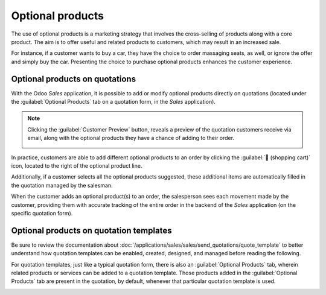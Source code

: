 =================
Optional products
=================

The use of optional products is a marketing strategy that involves the cross-selling of products
along with a core product. The aim is to offer useful and related products to customers, which may
result in an increased sale.

For instance, if a customer wants to buy a car, they have the choice to order massaging seats, as
well, or ignore the offer and simply buy the car. Presenting the choice to purchase optional
products enhances the customer experience.

Optional products on quotations
===============================

With the Odoo *Sales* application, it is possible to add or modify optional products directly on
quotations (located under the :guilabel:`Optional Products` tab on a quotation form, in the *Sales*
application).

.. image:: optional_products/optional-products-tab.png
   :align: center
   :alt: How to add optional products to your quotations on Odoo Sales.

.. note::
   Clicking the :guilabel:`Customer Preview` button, reveals a preview of the quotation customers
   receive via email, along with the optional products they have a chance of adding to their order.

   .. image:: optional_products/optional-products-checkout.png
      :align: center
      :alt: Preview your quotations on Odoo Sales.

In practice, customers are able to add different optional products to an order by clicking the
:guilabel:`🛒 (shopping cart)` icon, located to the right of the optional product line.

Additionally, if a customer selects all the optional products suggested, these additional items are
automatically filled in the quotation managed by the salesman.

.. image:: optional_products/optional-products-add-to-cart.png
   :align: center
   :alt: How to select optional products on Odoo Sales.

When the customer adds an optional product(s) to an order, the salesperson sees each movement made
by the customer, providing them with accurate tracking of the entire order in the backend of the
*Sales* application (on the specific quotation form).

.. image:: optional_products/optional-products-order-lines.png
   :align: center
   :alt: How to follow each movement made by your customers on Odoo Sales.

Optional products on quotation templates
========================================

Be sure to review the documentation about
:doc:`/applications/sales/sales/send_quotations/quote_template` to better understand how quotation
templates can be enabled, created, designed, and managed before reading the following.

For quotation templates, just like a typical quotation form, there is also an :guilabel:`Optional
Products` tab, wherein related products or services can be added to a quotation template. Those
products added in the :guilabel:`Optional Products` tab are present in the quotation, by default,
whenever that particular quotation template is used.

.. image:: optional_products/optional-products-quotation-template.png
   :align: center
   :alt: How to add optional products to your quotation templates on Odoo Sales.

.. seealso::
   :doc:`/applications/sales/sales/send_quotations/quote_template`
